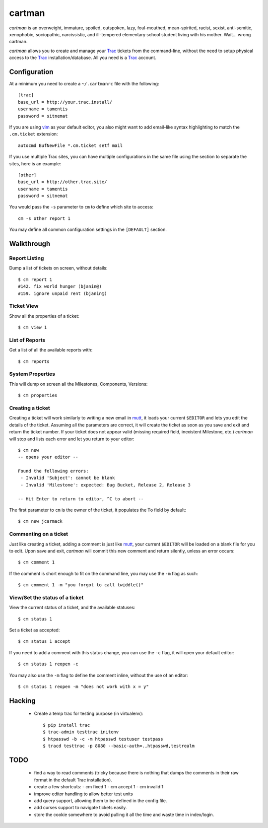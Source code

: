 cartman
=======

*cartman* is an overweight, immature, spoiled, outspoken, lazy, foul-mouthed,
mean-spirited, racist, sexist, anti-semitic, xenophobic, sociopathic,
narcissistic, and ill-tempered elementary school student living with his
mother. Wait... wrong cartman.

*cartman* allows you to create and manage your Trac_ tickets from the
command-line, without the need to setup physical access to the Trac_
installation/database. All you need is a Trac_ account.

Configuration
-------------
At a minimum you need to create a ``~/.cartmanrc`` file with the following::

    [trac]
    base_url = http://your.trac.install/
    username = tamentis
    password = sitnemat

If you are using vim_ as your default editor, you also might want to add
email-like syntax highlighting to match the ``.cm.ticket`` extension::

    autocmd BufNewFile *.cm.ticket setf mail

If you use multiple Trac sites, you can have multiple configurations in the
same file using the section to separate the sites, here is an example::

    [other]
    base_url = http://other.trac.site/
    username = tamentis
    password = sitnemat

You would pass the ``-s`` parameter to ``cm`` to define which site to access::

    cm -s other report 1

You may define all common configuration settings in the ``[DEFAULT]`` section.

Walkthrough
-----------

Report Listing
^^^^^^^^^^^^^^

Dump a list of tickets on screen, without details::

    $ cm report 1
    #142. fix world hunger (bjanin@)
    #159. ignore unpaid rent (bjanin@)

Ticket View
^^^^^^^^^^^

Show all the properties of a ticket::

    $ cm view 1

List of Reports
^^^^^^^^^^^^^^^

Get a list of all the available reports with::

    $ cm reports

System Properties
^^^^^^^^^^^^^^^^^

This will dump on screen all the Milestones, Components, Versions::

    $ cm properties

Creating a ticket
^^^^^^^^^^^^^^^^^

Creating a ticket will work similarly to writing a new email in mutt_, it loads
your current ``$EDITOR`` and lets you edit the details of the ticket. Assuming
all the parameters are correct, it will create the ticket as soon as you save
and exit and return the ticket number. If your ticket does not appear valid
(missing required field, inexistent Milestone, etc.) *cartman* will stop and
lists each error and let you return to your editor::

    $ cm new
    -- opens your editor --

    Found the following errors:
     - Invalid 'Subject': cannot be blank
     - Invalid 'Milestone': expected: Bug Bucket, Release 2, Release 3

    -- Hit Enter to return to editor, ^C to abort --

The first parameter to ``cm`` is the owner of the ticket, it populates the
``To`` field by default::

    $ cm new jcarmack

Commenting on a ticket
^^^^^^^^^^^^^^^^^^^^^^

Just like creating a ticket, adding a comment is just like mutt_, your current
``$EDITOR`` will be loaded on a blank file for you to edit. Upon save and exit,
*cartman* will commit this new comment and return silently, unless an error
occurs::

    $ cm comment 1

If the comment is short enough to fit on the command line, you may use the
``-m`` flag as such::

    $ cm comment 1 -m "you forgot to call twiddle()"

View/Set the status of a ticket
^^^^^^^^^^^^^^^^^^^^^^^^^^^^^^^

View the current status of a ticket, and the available statuses::

    $ cm status 1

Set a ticket as accepted::

    $ cm status 1 accept

If you need to add a comment with this status change, you can use the ``-c``
flag, it will open your default editor::

    $ cm status 1 reopen -c

You may also use the ``-m`` flag to define the comment inline, without the use
of an editor::

    $ cm status 1 reopen -m "does not work with x = y"

Hacking
-------
 - Create a temp trac for testing purpose (in virtualenv)::

    $ pip install trac
    $ trac-admin testtrac initenv
    $ htpasswd -b -c -m htpasswd testuser testpass
    $ tracd testtrac -p 8080 --basic-auth=.,htpasswd,testrealm

TODO
----
 - find a way to read comments (tricky because there is nothing that dumps the
   comments in their raw format in the default Trac installation).
 - create a few shortcuts:
   - cm fixed 1
   - cm accept 1
   - cm invalid 1
 - improve editor handling to allow better test units
 - add query support, allowing them to be defined in the config file.
 - add curses support to navigate tickets easily.
 - store the cookie somewhere to avoid pulling it all the time and waste time
   in index/login.


.. _Trac: http://trac.edgewall.org/
.. _vim: http://www.vim.org/
.. _mutt: http://www.mutt.org/
